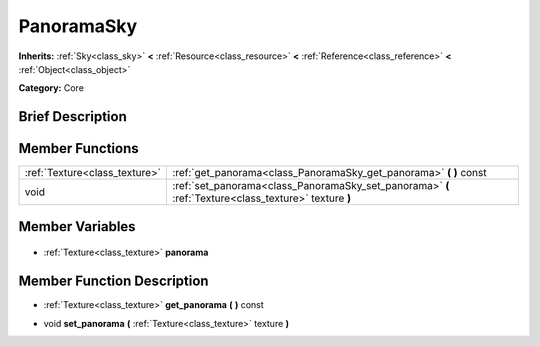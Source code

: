.. Generated automatically by doc/tools/makerst.py in Godot's source tree.
.. DO NOT EDIT THIS FILE, but the PanoramaSky.xml source instead.
.. The source is found in doc/classes or modules/<name>/doc_classes.

.. _class_PanoramaSky:

PanoramaSky
===========

**Inherits:** :ref:`Sky<class_sky>` **<** :ref:`Resource<class_resource>` **<** :ref:`Reference<class_reference>` **<** :ref:`Object<class_object>`

**Category:** Core

Brief Description
-----------------



Member Functions
----------------

+--------------------------------+-------------------------------------------------------------------------------------------------------+
| :ref:`Texture<class_texture>`  | :ref:`get_panorama<class_PanoramaSky_get_panorama>` **(** **)** const                                 |
+--------------------------------+-------------------------------------------------------------------------------------------------------+
| void                           | :ref:`set_panorama<class_PanoramaSky_set_panorama>` **(** :ref:`Texture<class_texture>` texture **)** |
+--------------------------------+-------------------------------------------------------------------------------------------------------+

Member Variables
----------------

  .. _class_PanoramaSky_panorama:

- :ref:`Texture<class_texture>` **panorama**


Member Function Description
---------------------------

.. _class_PanoramaSky_get_panorama:

- :ref:`Texture<class_texture>` **get_panorama** **(** **)** const

.. _class_PanoramaSky_set_panorama:

- void **set_panorama** **(** :ref:`Texture<class_texture>` texture **)**


